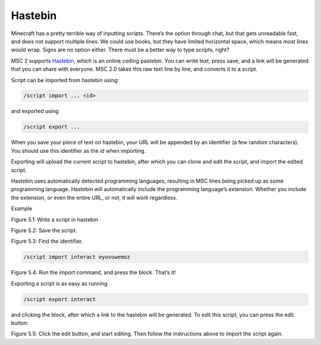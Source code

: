 .. _script_hastebin:

Hastebin
--------------

Minecraft has a pretty terrible way of inputting scripts. There’s the option through chat,
but that gets unreadable fast, and does not support multiple lines. We could use books,
but they have limited horizontal space, which means most lines would wrap. Signs are
no option either. There must be a better way to type scripts, right?

MSC 2 supports `Hastebin <https://hastebin.com/>`_, which is an online coding pastebin. You can write text, press
save, and a link will be generated that you can share with everyone. MSC 2.0 takes this
raw text line by line, and converts it to a script.

Script can be imported from hastebin using:

.. code-block:: console

    /script import ... <id>

and exported using

.. code-block:: console

    /script export ...

When you save your piece of text on hastebin, your URL will be appended by an identifier
(a few random characters). You should use this identifier as the id when importing.

Exporting will upload the current script to hastebin, after which you can clone and edit
the script, and import the edited script.

Hastebin uses automatically detected programming languages, resulting in MSC lines
being picked up as some programming language. Hastebin will automatically include
the programming language’s extension. Whether you include the extension, or even the
entire URL, or not, it will work regardless.


Example

.. image:: ../images/hastebin1.PNG

Figure 5.1: Write a script in hastebin

.. image:: ../images/hastebin2.PNG

Figure 5.2: Save the script.

.. image:: ../images/hastebin3.PNG
    
Figure 5.3: Find the identifier.

.. code-block:: console

    /script import interact eyovuwemoz

Figure 5.4: Run the import command, and press the block. That’s it!

Exporting a script is as easy as running

.. code-block:: console

    /script export interact

and clicking the block, after which a link to the hastebin will be generated. To edit this
script, you can press the edit button:

.. image:: ../images/hastebin4.PNG

Figure 5.5: Click the edit button, and start editing. Then follow the instructions above
to import the script again.

